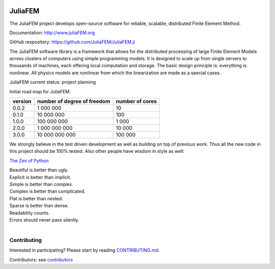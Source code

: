 
.. image:: https://raw.githubusercontent.com/JuliaFEM/JuliaFEM.jl/master/docs/logo/JuliaFEMLogo_256x256.png
  :target: https://github.com/JuliaFEM/JuliaFEM.jl

========
JuliaFEM
========

The JuliaFEM project develops open-source software for reliable, scalable, distributed Finite Element Method.

.. image:: https://img.shields.io/github/license/JuliaFEM/Juliafem.jl.svg
  :target: https://github.com/JuliaFEM/JuliaFEM.jl/blob/master/LICENSE.md

.. image:: https://badges.gitter.im/Join%20Chat.svg
  :target: https://gitter.im/JuliaFEM/JuliaFEM?utm_source=badge&utm_medium=badge&utm_campaign=pr-badge&utm_content=badge

.. image:: https://travis-ci.org/JuliaFEM/JuliaFEM.jl.svg?branch=master
  :target: https://travis-ci.org/JuliaFEM/JuliaFEM.jl

.. image:: https://coveralls.io/repos/JuliaFEM/JuliaFEM.jl/badge.svg?branch=master
  :target: https://coveralls.io/r/JuliaFEM/JuliaFEM.jl?branch=master

.. image:: http://juliafem.kapsi.fi/_static/notebooks-status.svg
  :target: http://juliafem.kapsi.fi/tutorials/index.html

.. image:: https://img.shields.io/github/issues/JuliaFEM/JuliaFEM.jl.svg
  :target: https://github.com/JuliaFEM/JuliaFEM.jl/issues

Documentation: http://www.juliaFEM.org

GitHub respository: https://github.com/JuliaFEM/JuliaFEM.jl


The JuliaFEM software library is a framework that allows for the distributed processing of large Finite Element Models across clusters of computers using simple programming models. It is designed to scale up from single servers to thousands of machines, each offering local computation and storage. The basic design principle is: everything is nonlinear. All physics models are nonlinear from which the linearization are made as a special cases. 

JuliaFEM current status: project planning

Initial road map for JuliaFEM:

+---------+-----------------------------+-----------------+
| version | number of degree of freedom | number of cores |
+=========+=============================+=================+
|   0.0.2 |                   1 000 000 |              10 |
+---------+-----------------------------+-----------------+
|   0.1.0 |                  10 000 000 |             100 |
+---------+-----------------------------+-----------------+
|   1.0.0 |                 100 000 000 |           1 000 |
+---------+-----------------------------+-----------------+
|   2.0.0 |               1 000 000 000 |          10 000 |
+---------+-----------------------------+-----------------+
|   3.0.0 |              10 000 000 000 |         100 000 |
+---------+-----------------------------+-----------------+

We strongly believe in the test driven development as well as building on top of previous work. Thus all the new code in this project should be 100% tested. Also other people have wisdom in style as well:

`The Zen of Python <https://www.python.org/dev/peps/pep-0020/>`_

| Beautiful is better than ugly.
| Explicit is better than implicit.
| Simple is better than complex.
| Complex is better than complicated.
| Flat is better than nested.
| Sparse is better than dense.
| Readability counts.
| Errors should never pass silently.
|

Contributing
------------

Interested in participating? Please start by reading `CONTRIBUTING.md <https://github.com/JuliaFEM/JuliaFEM/blob/master/CONTRIBUTING.md>`_.

Contributors: see `contributors <https://github.com/JuliaFEM/JuliaFEM/blob/master/contributors>`_
